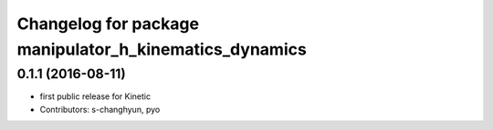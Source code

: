 ^^^^^^^^^^^^^^^^^^^^^^^^^^^^^^^^^^^^^^^^^^^^^^^^^^^^^^^
Changelog for package manipulator_h_kinematics_dynamics
^^^^^^^^^^^^^^^^^^^^^^^^^^^^^^^^^^^^^^^^^^^^^^^^^^^^^^^

0.1.1 (2016-08-11)
-------------------
* first public release for Kinetic
* Contributors: s-changhyun, pyo
